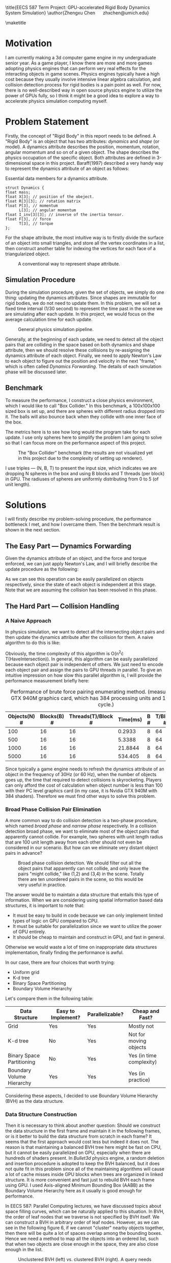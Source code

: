 #+latex_header: \usepackage{fullpage}
#+LATEX_HEADER: \usepackage{algorithm}
#+LATEX_HEADER: \usepackage{algpseudocode}
#+OPTIONS: toc:nil

\title{EECS 587 Term Project: GPU-accelerated Rigid Body Dynamics System Simulation}
\author{Zhengxu Chen \quad zhxchen@umich.edu}

\maketitle

* Motivation
  I am currently making a 3d computer game engine in my undergraduate senior year. As a game player, I know there are more and more games adopting physics engines that can perform very real effects for the interacting objects in game scenes. Physics engines typically have a high cost because they usually involve intensive linear algebra calculation, and collision detection process for rigid bodies is a pain point as well. For now, there is no well-described way in open source physics engine to utilize the power of GPUs fully, so I think it might be a good idea to explore a way to accelerate physics simulation computing myself.

* Problem Statement
  Firstly, the concept of "Rigid Body" in this report needs to be defined. A "Rigid Body" is an object that has two attributes: /dynamics/ and /shape/ (or model). A dynamics attribute describes the position, momentum, rotation, angular momentum and so on of a given object. The shape describes the physics occupation of the specific object. Both attributes are defined in 3-dimensional space in this project. Baraff(1997) described a very handy way to represent the dynamics attribute of an object as follows:

#+CAPTION: Essential data members for a dynamics attribute.
#+begin_src c++
struct Dynamics {
float mass;
float X[3]; // position of the obeject.
float R[3][3]; // rotation matrix
float P[3], // momentum
      L[3]; // angular momentum
float I_inv[3][3]; // inverse of the inertia tensor.
float F[3], // force
      T[3], // torque
};
#+end_src

  For the shape attribute, the most intuitive way is to firstly divide the surface of an object into small triangles, and store all the vertex coordinates in a list, then construct another table for indexing the vertices for each face of a triangularized object.

#+CAPTION: A conventional way to represent shape attribute.
#+ATTR_LATEX: :width 10cm
  [[./rep_2.png]]

** Simulation Procedure
   During the simulation procedure, given the set of objects, we simply do one thing: updating the dynamics attributes. Since shapes are immutable for rigid bodies, we do not need to update them. In this problem, we will set a fixed time interval (1/30 second) to represent the time past in the scene we are simulating after each update. In this project, we would focus on the average calculation time for each update.

   #+CAPTION: General physics simulation pipeline.
   [[./rep_3.png]]
   
   Generally, at the beginning of each update, we need to detect all the object pairs that are colliding in the space based on both dynamics and shape attribute, then we should resolve these collisions by re-assigning the dynamics attribute of each object. Finally, we need to apply Newton's Law to each object to figure out the position and velocity in the next "frame," which is often called /Dynamics Forwarding/. The details of each simulation phase will be discussed later.

** Benchmark
   To measure the performance, I construct a close physics environment, which I would like to call "Box Collider." In this benchmark, a 100x100x100 sized box is set up, and there are spheres with different radius dropped into it. The balls will also bounce back when they collide with one inner face of the box.

   The metrics here is to see how long would the program take for each update. I use only spheres here to simplify the problem I am going to solve so that I can focus more on the performance aspect of this project.

#+CAPTION: The "Box Collider" benchmark (the results are not visualized yet in this project due to the complexity of setting up renderer).
#+ATTR_LATEX: :width 6cm
[[./rep_4.png]]

   I use triples --- (N, B, T) to present the input size, which indicates we are dropping N spheres in the box and using B blocks and T threads (per block) in GPU. The radiuses of spheres are uniformly distributing from 0 to 5 (of unit length).

* Solutions
  I will firstly describe my problem-solving procedure, the performance bottleneck I met, and how I overcame them. Then the benchmark result is shown in the next section.
** The Easy Part --- Dynamics Forwarding
   Given the dynamics attribute of an object, and the force and torque enforced, we can just apply Newton's Law, and I will briefly describe the update procedure as the following: 

\begin{algorithm}[H]
\begin{algorithmic}[1]
\Procedure{ForwardDynamics}{Object, dt}
\State $O \gets Object$
\State $O.Momentum \gets O.Momentum + dt\cdot O.Force$
\State $O.AngularMomentum \gets O.AngularMomentum + dt\cdot O.Torque$
\State $O.Velocity \gets O.Momentum/O.Mass$
\State $O.Position \gets O.Position + dt\cdot O.Velocity$
\State $O.Rotation \gets UpdateRotation(O.Rotation, O.AngularMomentum)$
\EndProcedure
\end{algorithmic}
\end{algorithm}

   As we can see this operation can be easily parallelized on objects respectively, since the state of each object is independent at this stage. Note that we are assuming the collision has been resolved in this phase.

** The Hard Part --- Collision Handling

*** A Naive Approach
   In physics simulation, we want to detect all the intersecting object pairs and then update the dynamics attribute after the collision for them. A naive algorithm to do this is like:

   \begin{algorithm}
   \begin{algorithmic}[1]
   \Procedure{DetectCollision}{ObjectSet}
   \State $answers \gets \{\}$
   \For {$ a, b \gets \text{AllPairs}(ObjectSet) $}
   \If {$ HaveIntersection(a, b)$}
   \State $answers \gets answers \cup \{(a, b)\}$
   \EndIf
   \EndFor
   \State
   \EndProcedure
   \end{algorithmic}
   \end{algorithm}

   Obviously, the time complexity of this algorithm is O(n^2\cdot T(HaveIntersection)). In general, this algorithm can be easily parallelized because each object pair is independent of others. We just need to encode each object pair and assign the pairs to GPU threads in parallel. To give an intuitive impression on how slow this parallel algorithm is, I will provide the performance measurement briefly here:

#+CAPTION: Performance of brute force pairing enumerating method. (measured with Nvidia\textregistered GTX 940M graphics card, which has 384 processing units and 1072MHz clock cycle.)
| Objects(N) # | Blocks(B) # | Threads(T)/Block # | Time(ms) | B # | T/Block # | Time(ms) |
|--------------+-------------+--------------------+----------+-----+-----------+----------|
|          100 |          16 |                 16 |   0.2933 |   8 |        64 |   0.1859 |
|          500 |          16 |                 16 |   5.3388 |   8 |        64 |   2.8176 |
|         1000 |          16 |                 16 |  21.8844 |   8 |        64 |  11.0379 |
|         5000 |          16 |                 16 |  534.405 |   8 |        64 | 273.7910 |

Since typically a game engine needs to refresh the dynamics attribute of an object in the frequency of 30Hz (or 60 Hz), when the number of objects goes up, the time that required to detect collisions is skyrocketing. Players can only afford the cost of calculation when object number is less than 100 with their PC level graphics card (in my case, it is Nvidia GTX 940M with 384 shaders). Therefore we must find other ways to solve this problem.

*** Broad Phase Collision Pair Elimination
    A more common way to do collision detection is a two-phase procedure, which named /broad phase/ and /narrow phase/ respectively. In a collision detection broad phase, we want to eliminate most of the object pairs that apparently cannot collide. For example, two spheres with unit length radius that are 100 unit length away from each other should not even be considered in our scenario. But how can we eliminate very distant object pairs in advance?

    #+CAPTION: Broad phase collision detection. We should filter out all the object pairs that apparently can not collide, and only leave the pairs "might collide," like (1,2) and (3,4) in the scene. Totally there are ten unordered pairs in the scene, so this would be very useful in practice.
    #+ATTR_LATEX: :width 8cm
    [[./rep_5.png]]

    The answer would be to maintain a data structure that entails this type of information. When we are considering using spatial information based data structures, it is important to note that:
    - It must be easy to build in code because we can only implement limited types of logic on GPU compared to CPU.
    - It must be suitable for parallelization since we want to utilize the power of GPU entirely.
    - It should be cheap to maintain and construct in GPU, and fast in general.
    Otherwise we would waste a lot of time on inappropriate data structures implementation, finally finding the performance is awful.
    
    In our case, there are four choices that worth trying:
    - Uniform grid
    - K-d tree
    - Binary Space Partitioning
    - Boundary Volume Hierarchy

    Let's compare them in the following table:
    | Data Structure            | Easy to Implement? | Parallelizable? | Cheap and Fast?          |
    |---------------------------+--------------------+-----------------+--------------------------|
    | Grid                      | Yes                | Yes             | Mostly not               |
    | K-d tree                  | No                 | Yes             | Not for moving objects   |
    | Binary Space Partitioning | No                 | Yes             | Yes (in time complexity) |
    | Boundary Volume Hierarchy | Yes                | Yes             | Yes (in practice)        |
    
    Considering these aspects, I decided to use Boundary Volume Hierarchy (BVH) as the data structure.

*** Data Structure Construction
    Then it is necessary to think about another question: Should we construct the data structure in the first frame and maintain it in the following frames, or is it better to build the data structure from scratch in each frame? It seems that the first approach would cost less but indeed it does not. The reason is that maintaining a balanced BVH tree here might be fast on CPU, but it cannot be easily parallelized on GPU, especially when there are hundreds of shaders present. In /Bullet3d/ physics engine, a random deletion and insertion procedure is adopted to keep the BVH balanced, but it does not quite fit in this problem since all of the maintaining algorithms will cause a lot of cache misses inside GPU blocks when trees are organized in linked structure. It is more convenient and fast just to rebuild BVH each frame using GPU. I used Axis-aligned Minimum Bounding Box (AABB) as the Boundary Volume Hierarchy here as it usually is good enough for performance.

    In EECS 587: Parallel Computing lectures, we have discussed topics about space filling curves, which can be naturally applied to this situation. In BVH, the order of leaf nodes that we traverse is not specified by BVH itself. We can construct a BVH in arbitrary order of leaf nodes. However, as we can see in the following figure 6, if we cannot "cluster" nearby objects together, then there will be quite a lot of spaces overlap among the bounding boxes. Hence we need a method to map all the objects into an ordered list, such that when two objects are close enough in the space, they are also close enough in the list.
 
    #+CAPTION: Unclustered BVH (left) vs. clustered BVH (right). A query needs to traverse much more nodes than the clustered version.
    [[./rep_6.png]]

    Evidently, we can use a z-ordering space filling curve to accomplish that. To construct the ordered list, I used a well-developed algorithm called Radix Sort, which is the state-of-art parallel sorting algorithm on GPU. Harada and Howes (2011) gave a nice introduction to it.

    In fact, the approach to use an ordered list is what Lauterbach and Luebke (2007) proposed in the paper "Fast BVH Construction on GPUs." This method can generate a well-formed tree with relatively low cost. I do use this idea to organize the order of each object, but finally, I decided not to use their way to construct the actual tree, as it still has a lot to improve in performance aspect when it comes to "Box Collider" environment which I used for benchmarking. In their paper, a top-down way is used to build the tree from a root node. The basic idea is to maintain a working queue storing intervals in the z-ordering list and let GPU shaders to divide up those intervals in parallel, like what the students did in EECS 587 homework 4 (if they used a BFS approach). This method can be applied to many super-intensive object settings, like cloth simulation context. In fact, when it comes to "box collider" model, it still has overhead which can hurt the parallelization sometimes. The reason might be that there are too much data communication between blocks to synchronize the working queue here. (I will briefly show it in the "Performance" section.)

    Then I recalled the golden principle "Keep it Simple and Stupid." The objective I want to achieve is simple here. I just need a fast-constructed balanced AABB tree per frame. Therefore I began to think the "bottom-up" way to construct the tree. The bottom-up way is like the following figure:

    #+CAPTION: Bottom-up way to construct a BVH tree. In the figure, thread zero will merge the AABBs of node 0 and 1; the thread one will merge AABBs for the next two nodes,  and so on. When the current level is fully merged, we synchronize all the threads for only once and let them repeatedly merge every two consecutive nodes in the next step.
    #+ATTR_LATEX: :width 10cm
    [[./rep_7.png]]
    
    The advantage of this approach is that we are constructing the tree level by level from the deepest leaf nodes, and on each level of the construction, processors have already known the nodes they are going to handle, without any synchronization method, such as a working queue. Again, there are good reasons for Lauterbach and Luebke to do that, but in this case, this bottom-up way is faster and scales well.

    The time complexity of bottom-up construction should be O(log n) in the worst case, as a balanced BVH tree has at most log(n) levels.

*** Top Down BVH Traversal
    In the last step of broad phase collision detection, we need to enumerate each object and make it traversal down the tree iteratively or recursively to find out the intersecting bounding boxes. This part is not hard, as the traversal down for each node is independent. One thing we need to notice is that currently, CUDA has support for device function recursive calls through a mechanism called "Dynamic Parallelization," however, it still costs too much for repeatedly recursive calls. Therefore I chose to implement the call stack inside the local memory of each thread, which can produce at least 5x performance improvement according to Karras (2012).

   #+CAPTION: Top-down BVH tree traversal for one object x. When it goes to the AABB of node 7, there is not an intersection. Therefore it skips node 7. Then it finds out it has an intersection with the AABB of node 8, so it traverses down the node 8. Finally, it goes to node 4. We can parallelize this procedure by making processors have each object traverse the tree simultaneously.
   #+ATTR_LATEX: :width 10cm
   [[./rep_8.png]]

   Since the nearby objects tend to be grouped together in the same subtree by z-ordering, the parallel traversal is also cache-friendly because nearby threads are usually accessing nearby memory.

*** Narrow Phase Collision Detection
    
    Theoretically, a narrow phase detection procedure is used to determine two objects are colliding. Since I only consider sphere objects in the project to simplify the problem, the shape information of objects are omitted, and I use the distance between sphere pairs and their radius sums to determine whether they are intersecting or not. This part can be further improved in my future game engine development work.

    Also, in this phase, I directly resolve the collision by modifying the dynamics attribute for each colliding object pair. I combine the narrow phase detection the collision resolution to simplify the program implementation. In general industrial applications, it is better to focus on broad phase detection because it can substantially reduce the work in next steps.

*** Solution Summary
    To sum up, we now have a simulation pipeline like the following:
    #+CAPTION: Simulation pipeline (or circle).
    [[./rep_9.png]]
    
* Performance Measurement 
  Firstly I would list the performance of dynamics forwarding phase:

#+CAPTION: Dynamics forwarding performance. Measured on Nvidia\textregistered GTX 940M (384 shading units, each 1072MHz). Parallelization achieved using CUDA 8.0 framework.
| Objects(N) | Blocks(B) | Threads(T)/B | Time(ms) | Speedup |  B | T/B | Time(ms) |     S |
|------------+-----------+--------------+----------+---------+----+-----+----------+-------|
|       1000 |         2 |            4 | 0.122720 |       1 |  4 |   4 | 0.071584 |  1.71 |
|            |         4 |            8 | 0.032768 |    3.74 |  8 |   8 | 0.019296 |  6.36 |
|            |         8 |           16 | 0.013248 |    9.26 | 16 |  16 | 0.009472 | 12.96 |
|------------+-----------+--------------+----------+---------+----+-----+----------+-------|
|       5000 |         2 |            4 | 0.535296 |       1 |  4 |   4 | 0.266784 |  2.01 |
|            |         4 |            8 | 0.145792 |    3.67 |  8 |   8 | 0.085216 |  6.28 |
|            |         8 |           16 | 0.052512 |   10.19 | 16 |  16 | 0.024456 | 21.89 |
|------------+-----------+--------------+----------+---------+----+-----+----------+-------|
|      10000 |         2 |            4 |  1.05216 |       1 |  4 |   4 | 0.536256 |  1.96 |
|            |         4 |            8 | 0.268928 |    3.91 |  8 |   8 | 0.149824 |  7.02 |
|            |         8 |           16 | 0.088224 |   11.93 | 16 |  16 | 0.042528 | 24.74 |
|------------+-----------+--------------+----------+---------+----+-----+----------+-------|
|      50000 |         2 |            4 |  6.19203 |       1 |  4 |   4 |  3.09773 |  2.00 |
|            |         4 |            8 |  1.57142 |    3.94 |  8 |   8 | 0.795168 |  7.79 |
|            |         8 |           16 | 0.408704 |   15.15 | 16 |  16 | 0.218240 | 28.37 |

Then I will provide a brief table showing the performance of Lauterbach and Luebke(2007) method in "Box Collider" environment.


#+CAPTION: Collision handling performance (using the original paper's method). Measured on Nvidia\textregistered GTX 940M (384 shading units, each 1072MHz). Parallelization achieved using CUDA 8.0 framework.
#+ATTR_LATEX: :placement [H]
| Objects(N) | Blocks(B) | Threads(T)/B | Time(ms) | Speedup |  B | T/B | Time(ms) |    S |
|------------+-----------+--------------+----------+---------+----+-----+----------+------|
|      10000 |         2 |            4 | 22.83467 |       1 |  4 |   4 | 13.57422 | 1.68 |
|            |         4 |            8 | 9.623959 |    2.37 |  8 |   8 | 6.859251 | 3.33 |
|            |         8 |           16 | 4.478128 |    5.10 | 16 |  16 | 3.148109 | 7.25 |

The following is the performance of collision handling process when we use bottom-up approach to construct BVH.

#+CAPTION: Collision handling performance (using the bottom-up tree construction). Measured on Nvidia\textregistered GTX 940M (384 shading units, each 1072MHz). Parallelization achieved using CUDA 8.0 framework.
#+ATTR_LATEX: :placement [H]
| Objects(N) | Blocks(B) | Threads(T)/B | Time(ms) | Speedup |  B | T/B | Time(ms) |     S |
|------------+-----------+--------------+----------+---------+----+-----+----------+-------|
|       1000 |         2 |            4 |  1.02256 |       1 |  4 |   4 | 0.600480 |  1.70 |
|            |         4 |            8 | 0.383522 |    2.67 |  8 |   8 | 0.195681 |  5.23 |
|            |         8 |           16 | 0.136486 |    7.49 | 16 |  16 | 0.103849 |  9.85 |
|------------+-----------+--------------+----------+---------+----+-----+----------+-------|
|       5000 |         2 |            4 |  4.88496 |       1 |  4 |   4 |  2.50912 |  1.95 |
|            |         4 |            8 |  1.40656 |    3.47 |  8 |   8 | 0.738243 |  6.62 |
|            |         8 |           16 | 0.456867 |   10.69 | 16 |  16 | 0.240884 | 20.28 |
|------------+-----------+--------------+----------+---------+----+-----+----------+-------|
|      10000 |         2 |            4 |  9.46384 |       1 |  4 |   4 |  4.87392 |  1.94 |
|            |         4 |            8 |  2.59872 |    3.64 |  8 |   8 |  1.41523 |  6.69 |
|            |         8 |           16 | 0.775528 |   12.20 | 16 |  16 | 0.457289 | 20.70 |
|------------+-----------+--------------+----------+---------+----+-----+----------+-------|
|      50000 |         2 |            4 |  56.4363 |       1 |  4 |   4 |  28.3112 |  1.99 |
|            |         4 |            8 |  14.5653 |    3.87 |  8 |   8 |  7.55952 |  7.47 |
|            |         8 |           16 |  4.01712 |   14.05 | 16 |  16 |  2.16896 | 26.02 |

Finally, the first and the third table is added up to show the total time for each frame.

#+CAPTION: Dynamics forwarding + collision handling performance (using the bottom-up tree construction). Measured on Nvidia\textregistered GTX 940M (384 shading units, each 1072MHz). Parallelization achieved using CUDA 8.0 framework.
#+ATTR_LATEX: :placement [H]
| Objects(N) | Blocks(B) | Threads(T)/B | Time(ms) | Speedup |  B | T/B | Time(ms) |     S |
|------------+-----------+--------------+----------+---------+----+-----+----------+-------|
|       1000 |         2 |            4 |  1.14528 |       1 |  4 |   4 | 0.672064 |  1.70 |
|            |         4 |            8 |  0.41629 |    2.75 |  8 |   8 | 0.214977 |  5.33 |
|            |         8 |           16 | 0.149734 |    7.65 | 16 |  16 | 0.113321 | 10.11 |
|------------+-----------+--------------+----------+---------+----+-----+----------+-------|
|       5000 |         2 |            4 | 5.420256 |       1 |  4 |   4 | 2.775904 |  1.95 |
|            |         4 |            8 | 1.552352 |    3.49 |  8 |   8 | 0.823459 |  6.58 |
|            |         8 |           16 | 0.509379 |   10.64 | 16 |  16 |  0.26534 | 20.43 |
|------------+-----------+--------------+----------+---------+----+-----+----------+-------|
|      10000 |         2 |            4 |   10.516 |       1 |  4 |   4 | 5.410176 |  1.94 |
|            |         4 |            8 | 2.867648 |    3.67 |  8 |   8 | 1.565054 |  6.72 |
|            |         8 |           16 | 0.863752 |   12.17 | 16 |  16 | 0.499817 | 21.04 |
|------------+-----------+--------------+----------+---------+----+-----+----------+-------|
|      50000 |         2 |            4 | 62.62833 |       1 |  4 |   4 | 31.40893 |  1.99 |
|            |         4 |            8 | 16.13672 |    3.88 |  8 |   8 | 8.354688 |  7.50 |
|            |         8 |           16 | 4.425824 |   14.15 | 16 |  16 |   2.3872 | 26.24 |
#+TBLFM: $4=4.01712+ 0.408704::$5=62.62833/4.425824::$8=2.16896+ 0.218240::$9=62.62833/2.3872

** Analysis
   We can analyze the result in two aspects. Firstly, I would call the scaling of the simulation pipeline "moderate," since it has the efficiency of 80% in most cases. While GPU programming usually suffers from poor efficiency, this performance seems good enough. However, considering the problem I am solving, I think there is better way to make the speedup linear. The medium speedup should be ascribed to the GPU radix sorting method I used in this project, as it requires to frequently transfer data between threads in different blocks of the GPU, which is a common challenge especially when the memory of each block and thread are limited. The sorting algorithm seems to be the main factor that eats up the speedup. In regular computer games, this cost is affordable because there are no more than 10000 objects in one scene and the frequency is usually 60Hz, which means we need to update the state of objects every 16ms. In our benchmark, with 128 shading units, we can already limit the cost of simulation from 0ms to 4ms. Therefore this work is somehow applicable to a real-world game engine.

   Secondly, we can notice an interesting point that as the size of input N goes up, the simulation program will be more likely to converge to the status of linear speedup. I think the reason is that the work is more balanced in the "bottom-up" tree construction phase when the number of objects is large, because when there are more objects, the relatively less time for idling threads to spend on waiting when we are close to the tree root. Therefore I expect this pipeline to perform even better on larger input size.

* Summary
  In this report, I present my procedure of conceiving and implementing a GPU-accelerated rigid body simulator. In the beginning, I determined the representation for dynamics and shape attribute of a rigid body respectively, then put my concentration on balancing the work of collision handling among GPU processing units. When tried to implement a tree construction procedure, I found a well-established approach is not entirely suitable for my benchmark. Therefore another way of constructing BVH trees is used here as a substitution to the original implementation. I would treat this method as a bottom-up way for building trees. Finally, I did performance measurement on this pipeline and found fascinating results.
  I would like to say that this project changes my way of thinking. I knew GPU-accelerated programs sometimes could be super fast, but only when I started to programming for a GPU myself I know the interesting part is not only the performance, it is more about thinking in parallel. In this project, I use a lot of program implementation that would be considered pretty slow in serial condition, but they turned out to be faster when it comes to GPU environment. I think I would be very interested in improving the performance and stability of this physics engine further in the future.

* Furture Work
** More Algorithm Implementation
   In this project, I simplified a lot of work on narrow phase collision detection. There is a quite famous algorithm called "GJK" algorithm that detects collision by calculating the Minkowski difference between two shapes, which is also interesting to parallelize in my future work. Also, mature physics engines always offer constraint enforcement mechanism to help developers to construct complex physics scenes, like spring system and so on. Because I have many other things to do this semester, these features should be considered in the future, maybe next year.
** Integration with My Game Engine
   Currently, this simulation system has no well-designed software interface; therefore I also would like to think more about how to expose a set of reasonable application interface so that it integrates well with the game engine I am currently developing.

* Core References
Baraff, David. "An introduction to physically based modeling: rigid body simulation I—unconstrained rigid body dynamics." SIGGRAPH Course Notes (1997).
\\
\\
Lauterbach, Christian, et al. "Fast BVH construction on GPUs." Computer Graphics Forum. Vol. 28. No. 2. Blackwell Publishing Ltd, 2009.
\\
\\
"Thinking Parallel, Part II: Tree Traversal on the GPU" Tero Karras, 26 Nov. 2012, https://devblogs.nvidia.com/parallelforall/thinking-parallel-part-ii-tree-traversal-gpu/
